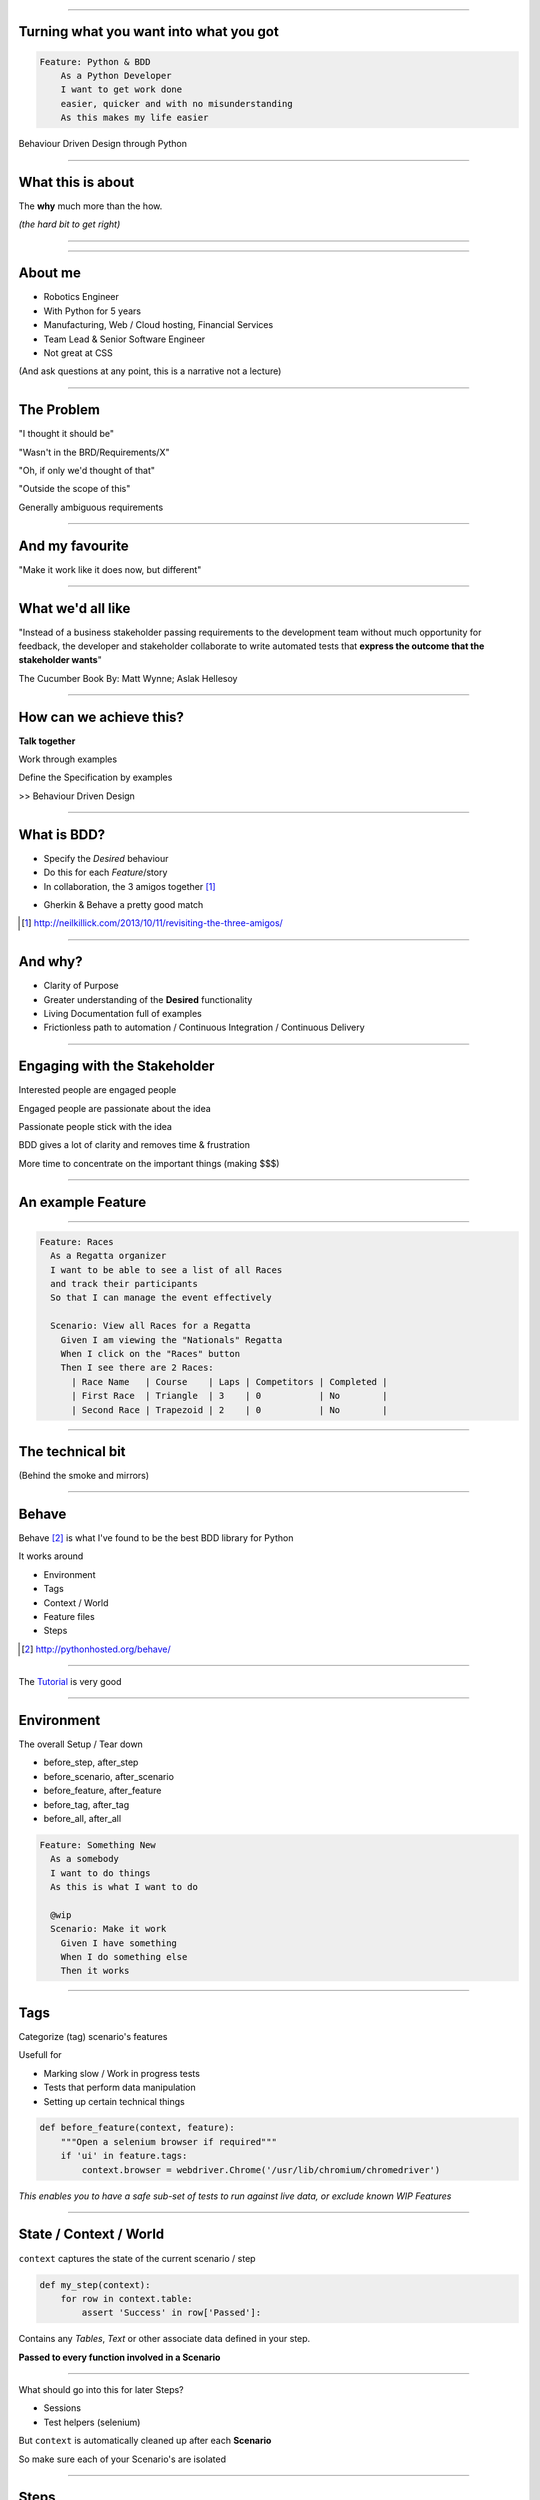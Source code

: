 
.. title: Turning what you want into what you got, Behaviour Driven Design through Python

----

Turning what you want into what you got
=======================================


.. code:: Gherkin

    Feature: Python & BDD
        As a Python Developer
        I want to get work done
        easier, quicker and with no misunderstanding
        As this makes my life easier

Behaviour Driven Design through Python

----

What this is about
==================

The **why** much more than the how.

*(the hard bit to get right)*

----

.. image:: http://image.slidesharecdn.com/introductiontosoftwareengineering-100815051502-phpapp01/95/introduction-to-software-engineering-2-728.jpg?cb=1281851199

----

About me
========

- Robotics Engineer
- With Python for 5 years
- Manufacturing, Web / Cloud hosting, Financial Services
- Team Lead & Senior Software Engineer
- Not great at CSS


(And ask questions at any point, this is a narrative not a lecture)

----

The Problem
===========

"I thought it should be"

"Wasn't in the BRD/Requirements/X"

"Oh, if only we'd thought of that"

"Outside the scope of this"

Generally ambiguous requirements

----

And my favourite
================

"Make it work like it does now, but different"


----

What we'd all like
==================
"Instead of a business stakeholder passing requirements to the development team without much opportunity for feedback,
the developer and stakeholder collaborate to write automated tests that 
**express the outcome that the stakeholder wants**"

The Cucumber Book By: Matt Wynne; Aslak Hellesoy

----

How can we achieve this?
========================

**Talk together**

Work through examples

Define the Specification by examples

>> Behaviour Driven Design

----

What is BDD?
============

* Specify the *Desired* behaviour

* Do this for each *Feature*/story 

* In collaboration, the 3 amigos together [#f1]_

.. image:: http://neilkillick.com/wp-content/uploads/2013/10/three-amigos-300x194.png 

* Gherkin & Behave a pretty good match


.. [#f1] http://neilkillick.com/2013/10/11/revisiting-the-three-amigos/

----

And why?
========

* Clarity of Purpose

* Greater understanding of the **Desired** functionality

* Living Documentation full of examples

* Frictionless path to automation / Continuous Integration / Continuous Delivery

----

Engaging with the Stakeholder
=============================

Interested people are engaged people

Engaged people are passionate about the idea

Passionate people stick with the idea

BDD gives a lot of clarity and removes time & frustration

More time to concentrate on the important things (making $$$)


----


An example Feature
==================

.. image:: http://www.sail-world.com/photo/photos_2012_3/Alt_London201212cb_04475.jpg 

----

.. code:: gherkin

    Feature: Races
      As a Regatta organizer
      I want to be able to see a list of all Races
      and track their participants
      So that I can manage the event effectively

      Scenario: View all Races for a Regatta
        Given I am viewing the "Nationals" Regatta
        When I click on the "Races" button
        Then I see there are 2 Races:
          | Race Name   | Course    | Laps | Competitors | Completed |
          | First Race  | Triangle  | 3    | 0           | No        |
          | Second Race | Trapezoid | 2    | 0           | No        |


----

The technical bit
=================

(Behind the smoke and mirrors)

----

Behave
======

Behave [#f2]_ is what I've found to be the 
best BDD library for Python

It works around

* Environment
* Tags
* Context / World
* Feature files
* Steps


.. [#f2] http://pythonhosted.org/behave/

----

The `Tutorial <http://pythonhosted.org/behave/tutorial.html>`_ is very good 

----

Environment
===========

The overall Setup / Tear down

* before_step, after_step
* before_scenario, after_scenario
* before_feature, after_feature
* before_tag, after_tag
* before_all, after_all

.. code:: gherkin

    Feature: Something New
      As a somebody
      I want to do things
      As this is what I want to do

      @wip
      Scenario: Make it work
        Given I have something
        When I do something else
        Then it works

----

Tags
====

Categorize (tag) scenario's features

Usefull for

* Marking slow / Work in progress tests
* Tests that perform data manipulation
* Setting up certain technical things

.. code:: python

    def before_feature(context, feature):
        """Open a selenium browser if required"""
        if 'ui' in feature.tags:
            context.browser = webdriver.Chrome('/usr/lib/chromium/chromedriver')

*This enables you to have a safe sub-set of tests to run
against live data, or exclude known WIP Features*

----

State / Context / World
=======================

``context`` captures the state of the current scenario / step

.. code:: python

    def my_step(context):
        for row in context.table:
            assert 'Success' in row['Passed']:

Contains any `Tables`, `Text` or other associate data defined in your step.

**Passed to every function involved in a Scenario**

----

What should go into this for later Steps?

* Sessions
* Test helpers (selenium)

But ``context`` is automatically cleaned up after each **Scenario**

So make sure each of your Scenario's are isolated

----

Steps
=====

A python function decorated with ``@given``, ``@when`` or ``@then`` to
match to a step in the feature.

Parsed using ``parse``, ``cfparse`` or ``re`` so allows a lot of flexibility

Passes if it doesn't throw an exception

.. code:: python

    assert 'Success' in page_text

----

Steps don't dictate flow
========================

Steps are just a series of ``functions``

Control flow is handled by the Scenario


----

Step Example
============

.. code:: gherkin

    Then I see there are 2 Regattas:
    | Regatta Name |
    | Nationals |
    | Europeans |

.. code:: python

    @then(u'I see there are {num_regattas:d} Regattas')
    def selenium_see_regattas(context, num_regattas):
        regattas = context.browser.find_elements_by_xpath("//section//h4[text()='Current Regattas']/..//h5")
        # Check number
        assert num_regattas == len(regattas), "Found only {} Regattas!".format(len(regattas))
        # Check rows
        found_regattas = [r.text for r in regattas]
        for row in context.table:
            assert row['Regatta Name'] in found_regattas, "{} not found in Regattas!".format(row['Regatta Name'])


----

Technical Tooling
=================

What to use to actually test?

* Behave gives us an execution framework

Free to choose what to use to drive the tests

* Selenium
* Phantom.js
* BeautifulSoup
* MyCommand.sh

----


Technology applied
==================

----

Lets run through an example
===========================

.. image:: http://www.sail-world.com/photo/photos_2012_3/Alt_London201212cb_04475.jpg 

----

Our (first) Feature
===================

.. code:: Gherkin

    Feature: Regattas
      As a Regatta organizer
      I want to be able to see a list of all Regattas
      and track their races and participants
      So that I can manage the event effectively


----

Writing good Features
=====================

Clear, easy to follow but sufficiently descriptive

Clearly define:

* an initial state

* set of events 

* a desired outcome

Use a common vocabulary

Don't tie it to a technical implementation

----

.. code:: Gherkin

  Scenario: View regattas
    Given I open a webbrowser
    and I log in to the Sail Race Scoring website
    When I view all Regattas
    Then I see there are 2 Regattas:
    | Regatta Name |
    | Nationals |
    | Europeans |

----

How should I set up state?
==========================

* Eat your own dogfood / Use Public API's
* Clean state (idempotent)
* Repeatable
* DB / test specific inserts a method of last resort

----

Setting up initial state
========================

``Background`` keyword

Behaves like a Scenario definition but is executed before each and
every scenario in the current Feature

.. code:: Gherkin

  Background: I am on the Sail Race Scoring Website
    Given I open a webbrowser
    and I log in to the Sail Race Scoring website

  Scenario: View regattas
    Given I am on the Sail Race Scoring Website
    When I view all Regattas
    Then I see there are 2 Regattas:
    | Regatta Name |
    | Nationals |
    | Europeans |

----

Scenario input data
===================

*"I never want to add just 1"*

.. code:: Gherkin

    Scenario: Create a new Race
      Given I am view the "Nationals" Regatta
      When I click on the "Races" button
      and I click on the "New Race" button
      and I enter in the following race details:
        | Name    | Course      | Laps  |
        | Race 1  | Triangle    | 3     |
        | Race 2  | Triangle    | 3     |
        | Race 3  | Trapezoid   | 3     |
      and I click on the "+" button
      Then I see there are 3 Races:
        | Race Name   | Course    | Laps |
        | First Race  | Triangle  | 3    |
        | Second Race | Trapezoid | 2    |
        | Race 3      | Trapezoid | 3    |

----

Many (slightly) different Examples
==================================

*DRY*

.. code:: Gherkin

    Scenario Outline: INSERT

    Examples:
        | Param 1 | Param 2 |
        | True    | False   |

----

How do I know what to check for?
================================

Check for existence

``I have X of these``

Check for state transition

``Then I see this``


Try execute your features yourself

You are the best / worst / most forgiving / error prone
BDD runner in the world!

----

Keeping Scenario's interesting
==============================

An easy to read Scenario should be a Story

Will stay relevant longer

Don't be afraid to make many features

----

Putting it all together (Demo)
==============================

"When life gives you lemons, don’t make lemonade. 
Make life take the lemons back! Get mad! 
I don’t want your damn lemons, 
what the hell am I supposed to do with these? 
Demand to see life’s manager! 
Make life rue the day it thought it could give Cave Johnson lemons!"

*Cave Jonhson, Portal 2, Valve Software*

----

Any questions?
==============

----

Contact Me
==========

Twitter: ``@_davem``

Github: ``github.com/dave-m``

Blog: ``david.mcilwee.me``

